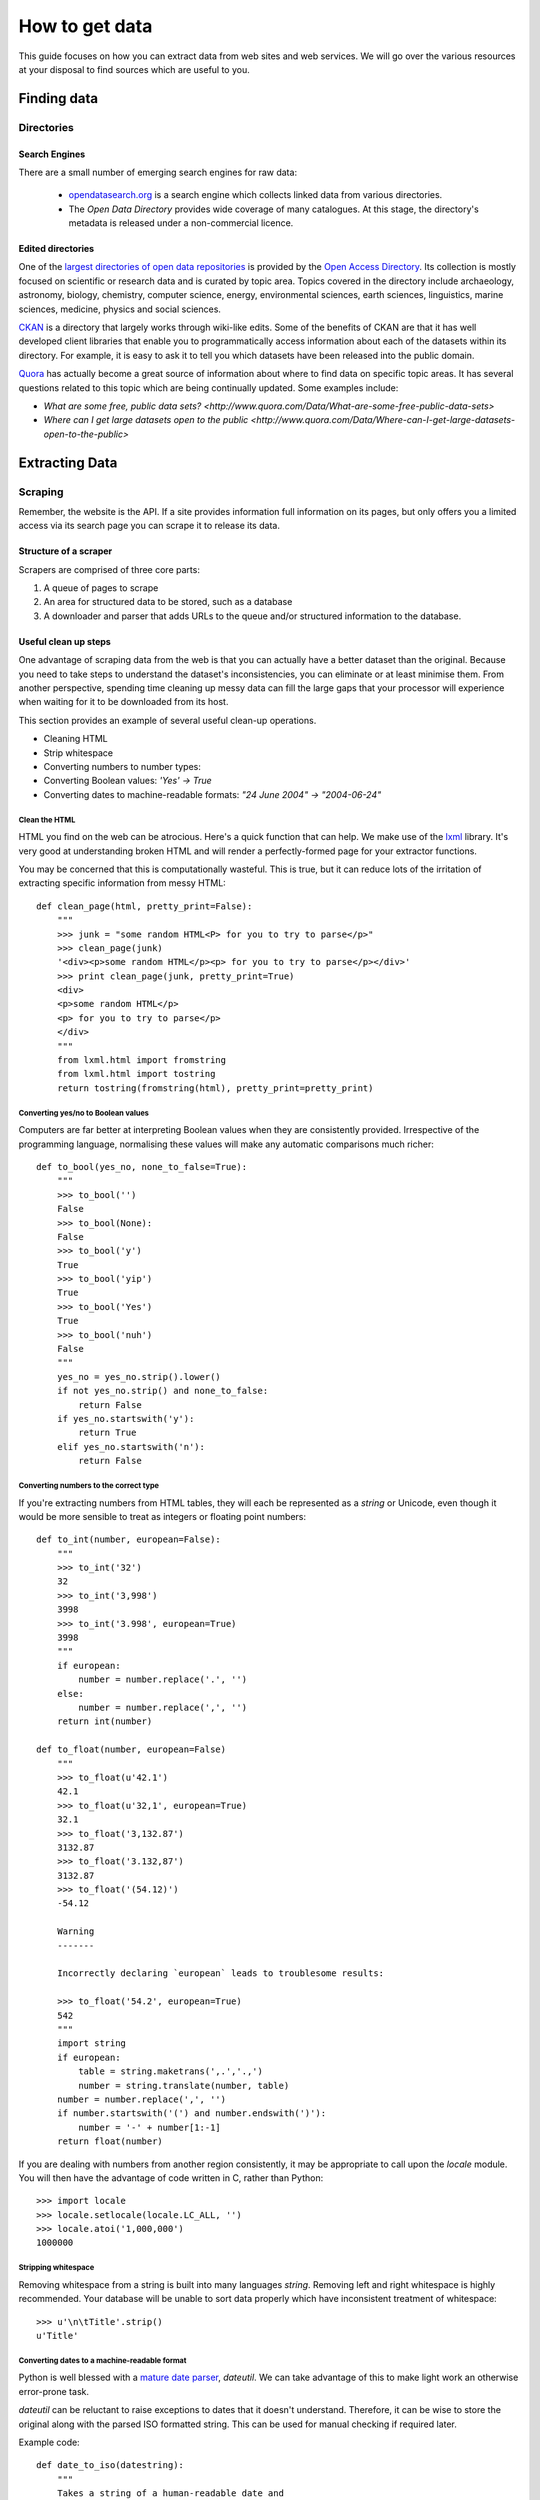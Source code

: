 ===============
How to get data
===============

.. sectionauthor:: Tim McNamara <tim.mcnamara@okfn.org>

This guide focuses on how you can extract data from web sites and 
web services. We will go over the various resources at your disposal
to find sources which are useful to you.

************
Finding data
************

Directories
===========

Search Engines
--------------

There are a small number of emerging search engines for raw data:

 * `opendatasearch.org`_ is a search engine which collects linked data from
   various directories.
 * The `Open Data Directory` provides wide coverage of many catalogues.
   At this stage, the directory's metadata is released under a 
   non-commercial licence.
 
Edited directories
------------------

One of the `largest directories of open data repositories`_ is provided 
by the `Open Access Directory`_. Its collection is mostly focused on 
scientific or research data and is curated by topic area. Topics covered
in the directory include archaeology, astronomy, biology, chemistry, 
computer science, energy, environmental sciences, earth sciences,
linguistics, marine sciences, medicine, physics and social sciences.

`CKAN`_ is a directory that largely works through wiki-like edits. Some 
of the benefits of CKAN are that it has well developed client libraries 
that enable you to programmatically access information about each of the 
datasets within its directory. For example, it is easy to ask it to 
tell you which datasets have been released into the public domain.

`Quora`_ has actually become a great source of information about where 
to find data on specific topic areas. It has several questions related 
to this topic which are being continually updated. Some examples include:

* `What are some free, public data sets? <http://www.quora.com/Data/What-are-some-free-public-data-sets>`
*  `Where can I get large datasets open to the public <http://www.quora.com/Data/Where-can-I-get-large-datasets-open-to-the-public>`

.. _opendatasearch.org: http://www.opendatasearch.org/
.. _largest directories of open data repositories: http://oad.simmons.edu/oadwiki/Data_repositories
.. _Open Access Directory: http://oad.simmons.edu/oadwiki/About_OAD
.. _CKAN: http://ckan.net
.. _Quora: http://www.quora.com

***************
Extracting Data
***************

.. 
   TODO
     OData
     REST APIs
      - ideas to get all results when there is no list given
      - paginating through all results as iterators
     Feeds - RSS/Atom

Scraping
========

Remember, the website is the API. If a site provides information full
information on its pages, but only offers you a limited access via its
search page you can scrape it to release its data.

Structure of a scraper
----------------------

Scrapers are comprised of three core parts:

1) A queue of pages to scrape
2) An area for structured data to be stored, such as a database
3) A downloader and parser that adds URLs to the queue and/or
   structured information to the database.

Useful clean up steps
---------------------

One advantage of scraping data from the web is that you can actually 
have a better dataset than the original. Because you need to take steps
to understand the dataset's inconsistencies, you can eliminate or at least
minimise them. From another perspective, spending time cleaning up 
messy data can fill the large gaps that your processor will experience
when waiting for it to be downloaded from its host.

This section provides an example of several useful clean-up operations.

* Cleaning HTML
* Strip whitespace
* Converting numbers to number types: 
* Converting Boolean values: `'Yes' -> True`
* Converting dates to machine-readable formats: `"24 June 2004" -> "2004-06-24"`

Clean the HTML
^^^^^^^^^^^^^^

HTML you find on the web can be atrocious. Here's a quick function that 
can help. We make use of the `lxml`_ library. It's very good at 
understanding broken HTML and will render a perfectly-formed page for 
your extractor functions. 

You may be concerned that this is computationally wasteful. This is 
true, but it can reduce lots of the irritation of extracting specific
information from messy HTML::

    def clean_page(html, pretty_print=False):
        """
        >>> junk = "some random HTML<P> for you to try to parse</p>"
        >>> clean_page(junk)
        '<div><p>some random HTML</p><p> for you to try to parse</p></div>'
        >>> print clean_page(junk, pretty_print=True)
        <div>
        <p>some random HTML</p>
        <p> for you to try to parse</p>
        </div>
        """
        from lxml.html import fromstring
        from lxml.html import tostring
        return tostring(fromstring(html), pretty_print=pretty_print)

Converting yes/no to Boolean values
^^^^^^^^^^^^^^^^^^^^^^^^^^^^^^^^^^^

Computers are far better at interpreting Boolean values when they are 
consistently provided. Irrespective of the programming language, normalising
these values will make any automatic comparisons much richer::

    def to_bool(yes_no, none_to_false=True):
        """
        >>> to_bool('')
        False
        >>> to_bool(None):
        False
        >>> to_bool('y')
        True
        >>> to_bool('yip')
        True
        >>> to_bool('Yes')
        True
        >>> to_bool('nuh')
        False
        """
        yes_no = yes_no.strip().lower()
        if not yes_no.strip() and none_to_false:
            return False
        if yes_no.startswith('y'):
            return True
        elif yes_no.startswith('n'):
            return False

Converting numbers to the correct type
^^^^^^^^^^^^^^^^^^^^^^^^^^^^^^^^^^^^^^

If you're extracting numbers from HTML tables, they will each be 
represented as a `string` or Unicode, even though it would be 
more sensible to treat as integers or floating point numbers:: 

    def to_int(number, european=False):
        """ 
        >>> to_int('32')
        32
        >>> to_int('3,998')
        3998
        >>> to_int('3.998', european=True)
        3998
        """
        if european:
            number = number.replace('.', '')
        else:
            number = number.replace(',', '')
        return int(number)

    def to_float(number, european=False)
        """
        >>> to_float(u'42.1')
        42.1
        >>> to_float(u'32,1', european=True)
        32.1
        >>> to_float('3,132.87')
        3132.87
        >>> to_float('3.132,87')
        3132.87
        >>> to_float('(54.12)')
        -54.12

        Warning
        -------

        Incorrectly declaring `european` leads to troublesome results:

        >>> to_float('54.2', european=True)
        542
        """
        import string
        if european:
            table = string.maketrans(',.','.,')
            number = string.translate(number, table)
        number = number.replace(',', '')
        if number.startswith('(') and number.endswith(')'):
            number = '-' + number[1:-1] 
        return float(number)

If you are dealing with numbers from another region consistently, it may be
appropriate to call upon the `locale` module. You will then have the advantage
of code written in C, rather than Python::

    >>> import locale
    >>> locale.setlocale(locale.LC_ALL, '')
    >>> locale.atoi('1,000,000')
    1000000

Stripping whitespace
^^^^^^^^^^^^^^^^^^^^

Removing whitespace from a string is built into many languages
`string`. Removing left and right whitespace is highly 
recommended. Your database will be unable to sort data properly
which have inconsistent treatment of whitespace:: 

    >>> u'\n\tTitle'.strip()
    u'Title'

Converting dates to a machine-readable format
^^^^^^^^^^^^^^^^^^^^^^^^^^^^^^^^^^^^^^^^^^^^^

Python is well blessed with a `mature date parser`_, `dateutil`. 
We can take advantage of this to make light work an otherwise
error-prone task.

`dateutil` can be reluctant to raise exceptions to dates that 
it doesn't understand. Therefore, it can be wise to store the 
original along with the parsed ISO formatted string. This can 
be used for manual checking if required later.

Example code::

    def date_to_iso(datestring):
        """
        Takes a string of a human-readable date and
        returns a machine-readable date string.


        >>> date_to_iso('20 July 2002')
        '2002-07-20 00:00:00'
        >>> date_to_iso('June 3 2009 at 4am')
        '2009-06-03 04:00:00'
        """
        from dateutil import parser
        from datetime import datetime
        default = datetime(year=1, month=1, day=1)
        return str(parser.parse(datestring, default=default))
  
.. _mature date parser: http://www.labix.org/python-dateutil

General tips
------------

* Minimise the pages to scrape. This will save everybody time and 
  resources.

  * Inspect any AJAX fields. AJAX is generally performed by sending 
    JavaScript objects between the server and the web browser. They
    are easy to parse and are generally very rich.
  * Try looking for a `sitemap.xml`.
  * Any pages in the `robots.txt` which disallow access are generally 
    where the bulk of the value lies.

* Run an evented or multi-threaded system. Once you have gained the 
  confidence of building a few scrapers, learn how to optimise 
  performance. Given that you are using lots of external resources,
  there will be lots of latency involved. This means that your scraper's
  performance increases by using asynchronous programming.


Types of scrapers
-----------------

:DOM-based approaches:
  :advantages:
     * familiar
     * relatively computationally efficient

  :disadvantages:
     * requires parsing the entire document, which can be difficult
       with messy content
     * prone to breaking when encountering unexpected content
     * can be tricky to handle errors
     * may require learning a new language, `XPath`_

  This is the most common form of scraper. All the data that you are
  looking to extract is identified by selecting portions from the DOM.

  Most modern libraries, such as `lxml`_ accept CSS selectors. So, in
  Python to extract content from the  `<title>` tag, you do something
  similar to `page.cssselect('title')[0].text`.

  `XPath`_, the XML Path Language, is a fuller way to select elements 
   from XML and XML-like documents, such as HTML. As with CSS, it uses 
   the structure of the page and tag attributes to be able to select 
   specific elements or groups of elements. XPath expressions can look 
   fairly complex and take some some time to learn. 

:Template:
  Regular expressions to look for common patterns in the text. One of 
  the easiest template extraction systems is `scrapemark`_. While it
  is not the most computationally efficient, using template systems
  requires far less manual work to get going with. 

:Machine-learning:
  Machine-learning packages work by training a model of example pages,
  then asking for matching material.

  One tool that is very good at removing boilerplate, such as headings
  from web pages and only leaving the content is called `boilerpipe`_. 
  It is bundled together with the `Data Science Toolkit`_ and there is
  an `demo of boilerpipe's capabilities is available`_.

.. _boilerpipe: http://code.google.com/p/boilerpipe/
.. _demo of boilerpipe's capabilities is available: http://boilerpipe-web.appspot.com/
.. _lxml : http://lxml.de/
.. _XPath : http://en.wikipedia.org/wiki/XPath 

A scraping framework
--------------------

Let's demonstrate some of the principles that we have been talking about. 

We'll be creating a scraping framework, called `tbd`::

    """
    {{somthing}}.py : a webscraping framework..
    """
    import bsddb
    import pickle
    import urllib2
    from asynchat import fifo
    
    from dateutil import parser as date_parser
    import lxml
    import lxml.html
    
    START_URL = 'http://blog.okfn.org/'
    db = bsddb.hashopen('okfnblog.db')
    
    #
    # UTILITY FUNCTIONS
    #
    
    def get_clean_page(url):
        page = get_page(url)
        page = lxml.html.tostring(page)
        page = lxml.html.fromstring(page)
        return page
    
    def get_page(url):
        res = urllib2.urlopen(url)
        page = lxml.html.parse(res)
        page.make_links_absolute()
        return page
    
    def save_post(post):
        save(post['post_id'], post)
    
    def save_tag(tag):
        save('tag-%s' % tag['tag'], tag)
    
    def save_author(author):
        save('author-%s' % author['name'], author)
    
    def save(key, data):
        db[key] = pickle.dumps(data)
    
    def extract_created_at_datetime(post):
        date = post.cssselect('span.entry-date')[0].text
        time = post.cssselect('div.entry-meta a')[0].attrib['title']
        return str(date_parser.parse(date + ' ' + time))
     
    def process_post(url):
        source = get_page(url)
        post = {}
        post['title'] = source.cssselect('h1.entry-title')[0].text
        post['author'] = source.csselect('span.author a')[0].text
        post['content'] = source.cssselect('div.entry-content')[0].text_content()
        post['as_html'] = lxml.html.tostring(source.cssselect('div.entry-content')[0])
        post['created_at'] = extract_created_at_datetime(source)
        post['post_id'] = source.cssselect('div.post')[0].attrib['id']
        post['tags'] = [tag.text for tag in source.cssselect('a[rel~=tag]')]
        post['url'] = url
        yield save_post, post
        yield save_author, dict(name=post['author'])
        for tag in post['tags']
            yield save_tag, dict(tag=tag, post_id=post_id, author_name=post['author'])
    
    def process_archive(url):
        archive = get_page(url)
        for post in archive.cssselect('.post .entry-meta a'):
            yield process_post, post.attrib['href']
        previous = archive.cssselect('.nav-previous a')
        if previous: #is found
            yield process_archive, previous[0].attrib['href']
    
    def process_start(url):
        index = get_page(url)
        for anchor in index.cssselect('li#archives-2 a'):
            yield process_archive, anchor.attrib['href']
    
    def main():
        queue = fifo((process_start, START_URL))
        while 1:
            status, data = queue.pop()
            if status != 1:
                break
            func, args = data
            for newjob in func(args):
                queue.push(newjob[0], newjob[1])
            db.sync()
           

Dealing with JavaScript
-----------------------

JavaScript can be a pain for scrapers. JavaScript is often used to alter the
DOM on pages after they have been created. This means that the page you
see in an Internet browser is different that the page your scrapers see.

There are a few different approaches to dealing with this process. We will
briefly outline them, then go through the easiest option.

Options
^^^^^^^

There are three broad options when considering how to deal with JavaScript:

 - **Don't** Much of the AJAX content could be downloaded directly by your
   scraper. AJAX is generally sent as JSON, which means it is very easy to
   parse. You could save yourself a lot of time if you spent some time 
   evaluating the target more closely.
 - **Do it offline**  Under this approach, you download the content, send it
   to a JavaScript interpreter such as `SpiderMonkey`_, then process the
   results. If this sounds like a lot of manual work, it is. Fortunately for
   us, other people have struggled with this problem before and have 
   released software to take care of most of the detail. Take a look at
   `crowbar`_ and `webkitcrawler`.
 - **Automate a browser**  This third approach involves relying on a web
   browser's handling JavaScript itself. Until recently, this has involved 
   quite a bit of complicated effort. Now, a library called `splinter` has
   come along to make life much easier.

One of the biggest differences between the second and third options is that 
the second option does not require a monitor. That means, it can be much 
easier to deploy on a server. However, in general the tasks we'll be doing 
are fairly small and can happily run in the background while you're doing 
other work.

.. _SpiderMonkey: https://developer.mozilla.org/en/SpiderMonkey
.. _crowbar: http://simile.mit.edu/wiki/Crowbar
.. _how to write a program that processes JavaScript for you: http://blog.motane.lu/2009/07/07/downloading-a-pages-content-with-python-and-webkit/
.. _webkitcrawler: https://github.com/emyller/webkitcrawler

Path of least resistance - splinter
^^^^^^^^^^^^^^^^^^^^^^^^^^^^^^^^^^^

Splinter is Python library that takes all of the trouble out of this process::

    >>> from splinter.browser import Browser
    >>> br = Browser('webdriver.chrome')

As a trivial example, let's find Auckland's current weather from `the New 
Zealand Herald`_. If you visit their homepage without JavaScript enabled on
your internet browser, you'll see nothing. However, with JavaScript, an
icon appears ::

    >>> br.visit('http://www.nzherald.co.nz/')
    >>> high = br.find_by_css('span.high').first.value
    >>> low  = br.find_by_css('span.low').first.value
    >>> high, low
    '19\xb0', '11\xb0' # \xb0 is the degree sign
     

.. _the New Zealand Herald: http://www.nzherald.co.nz 

Dealing with PDF content
------------------------

PDF documents are a pain. Some PDF generators don't actually have the concept
of a word-- every letter is individually placed. This makes it very hard to 
create a software tool that can combine letters to make words, and combine words
to make sentences. However, depending on the source documents, there
are possibilities for extracting information from them.

The `Data Science Toolkit`_ is now the best way to get up and running with
these kinds of tasks. Its `"File to Text" tool` takes an image, PDF or MS Word 
document and returns text to you.

If you only have a few documents to process, the website actually allows you 
to do the processing on their servers.

Extracting plain text
^^^^^^^^^^^^^^^^^^^^^

A quick way to extract text from a PDF programmatically is with the Python
library, `slate`_. Disclaimer: I maintain `slate`. Its philosophy is to have
a very low barrier to entry, but only extracts plain text out of the document::


    >>> import slate
    >>> with open('salesreport.pdf') as f:
    ...    report = slate.PDF(f)
    ...
    >>> report[0]
    "2011 ..."

Digging deeper
^^^^^^^^^^^^^^

One of the better free tools is called `pdftohtml`_. It generates an HTML 
version of the document, which can then be processed by tools that you 
are used to. It does a good job of understanding the layout.

It is possible to circumvent security measures in PDF documents. The PDF 
viewer `xpdf`_ provides this by default. This allows you to print or extract 
content that may be otherwise prevented through security measures.


Optical Character Recognition
-----------------------------

Creating a system for Optical Character Recognition (OCR) can be challenging.
In most circumstances, the `Data Science Toolkit` will be able to extract
text from files that you are looking for.

An excellent free tool is called `OCRFeeder`_. It is available in Ubuntu as 
the `ocrfeeder` package. To get a feel for how to use it, there is a 
`5 minute video tutorial`_ on its usage.

.. _5 minute video tutorial: http://vimeo.com/3760126
.. _OCRFeeder: http://code.google.com/p/ocrfeeder/ 


Building an OCR pipeline
^^^^^^^^^^^^^^^^^^^^^^^^

OCR involves creating a conveyor belt of programming tools. The whole process
can include several steps:

  * Cleaning the content
  * Understanding the layout
  * Extracting text fragments from pieces of each page, according to the 
    layout of each page
  * Reassembling text fragments into a usable form


Cleaning the pages
^^^^^^^^^^^^^^^^^^

This generally involves removing dark splotches left by scanners,
straightening pages and adding contrast between the background 
and the printed text. One of the best free tools for this is `unpaper`_. 

File type conversion
^^^^^^^^^^^^^^^^^^^^

One thing to note is that many OCR engines only support a small number of 
input file types. Typically, you will need to convert your images to
.ppm files.

Using an OCR engine
^^^^^^^^^^^^^^^^^^^

The three main contenders in the free and open source world are:

* Tesseract OCR
* Ocropus
* GNU Ocrad

Each of those tools has a long history and is in continuous development.
With my Python bias, Ocropus is probably the easiest to get started with.

.. _unpaper: http://unpaper.berlios.de/
.. _pdftohtml: http://pdftohtml.sourceforge.net/ 
.. _"File to Text" tool: http://www.datasciencetoolkit.org/developerdocs#file2text
.. _Data Science Toolkit: http://www.datasciencetoolkit.org/
.. _slate: http://pypi.python.org/pypi/slate
.. _xpdf: http://www.foolabs.com/xpdf

Crowdsourcing
-------------

The open source project, `TaskMeUp`_ is designed to allow you to distribute jobs
between hundreds of participants. If you have a project that could benefit 
from being reviewed by human eyes, this may be an option for you.

Alternatively, there are a small number of commercial firms providing this 
service. The most well known is Amazon's Mechanical Turk. They providing 
something of a wholesale service. You may be better off using a service such
as Cloudflower or Microtask. Microtask also has the ethical advantage of not
providing service below the minimum wage. Instead, they team up with video 
game sellers to provide in-game rewards. 


.. _TaskMeUp: https://bitbucket.org/waj/taskmeup

General Tips
--------------

Avoiding being blocked
^^^^^^^^^^^^^^^^^^^^^^

It's possible to use sophisticated techniques to circumvent rate limitations
and IP address blocking. However, the best technique for avoiding being blocked
is by being a good netizen and adding pauses between your requests.

Scrape during the night of the site's local time. This is very likely to have 
very few users, meaning the site will have more capacity to serve your scraper.


Be part of the open data community
^^^^^^^^^^^^^^^^^^^^^^^^^^^^^^^^^^

When scraping open data, you should use `ScraperWiki`. ScraperWiki
allows people to cooperatively build scrapers. They will also take care of 
rerunning your scraper periodically so that new data are added.

By being part of the community, you increase your profile, learn much more 
and benefit from people fixing your scraper when it breaks.

Learn async programming
^^^^^^^^^^^^^^^^^^^^^^^

Network programming is inherently wasteful in many ways. Your processor is
consistently waiting for things to arrive from other parts of the world.
Therefore, you can speed up the processing steps of your scrapers significantly
if you take the time to learn asynchronous programming.


.. _ScraperWiki: http://www.scraperwiki.com/
.. _scrapemark: https://github.com/arshaw/scrapemark


